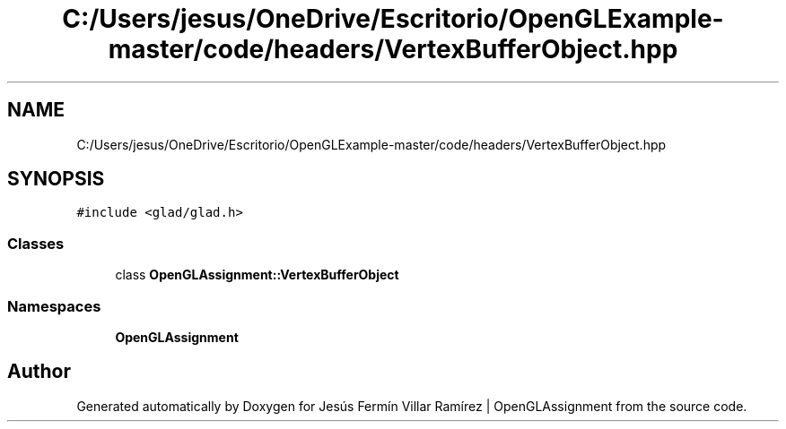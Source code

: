 .TH "C:/Users/jesus/OneDrive/Escritorio/OpenGLExample-master/code/headers/VertexBufferObject.hpp" 3 "Sun May 24 2020" "Jesús Fermín Villar Ramírez | OpenGLAssignment" \" -*- nroff -*-
.ad l
.nh
.SH NAME
C:/Users/jesus/OneDrive/Escritorio/OpenGLExample-master/code/headers/VertexBufferObject.hpp
.SH SYNOPSIS
.br
.PP
\fC#include <glad/glad\&.h>\fP
.br

.SS "Classes"

.in +1c
.ti -1c
.RI "class \fBOpenGLAssignment::VertexBufferObject\fP"
.br
.in -1c
.SS "Namespaces"

.in +1c
.ti -1c
.RI " \fBOpenGLAssignment\fP"
.br
.in -1c
.SH "Author"
.PP 
Generated automatically by Doxygen for Jesús Fermín Villar Ramírez | OpenGLAssignment from the source code\&.
